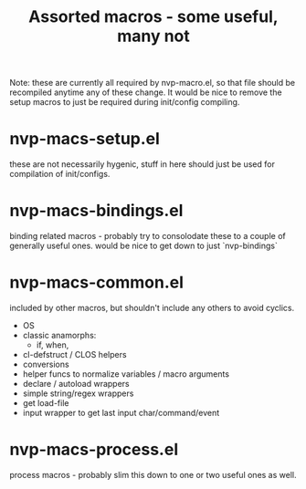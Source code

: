 #+TITLE: Assorted macros - some useful, many not

Note: these are currently all required by nvp-macro.el, so that file should be
recompiled anytime any of these change. It would be nice to remove the setup
macros to just be required during init/config compiling.

* nvp-macs-setup.el
these are not necessarily hygenic, stuff in here should just be used for
compilation of init/configs.

* nvp-macs-bindings.el
binding related macros - probably try to consolodate these to a couple of
generally useful ones. would be nice to get down to just `nvp-bindings`

* nvp-macs-common.el
included by other macros, but shouldn't include any others to avoid cyclics.
- OS
- classic anamorphs:
  - if, when, 
- cl-defstruct / CLOS helpers
- conversions
- helper funcs to normalize variables / macro arguments
- declare / autoload wrappers
- simple string/regex wrappers
- get load-file
- input wrapper to get last input char/command/event

* nvp-macs-process.el
process macros - probably slim this down to one or two useful ones as well.
